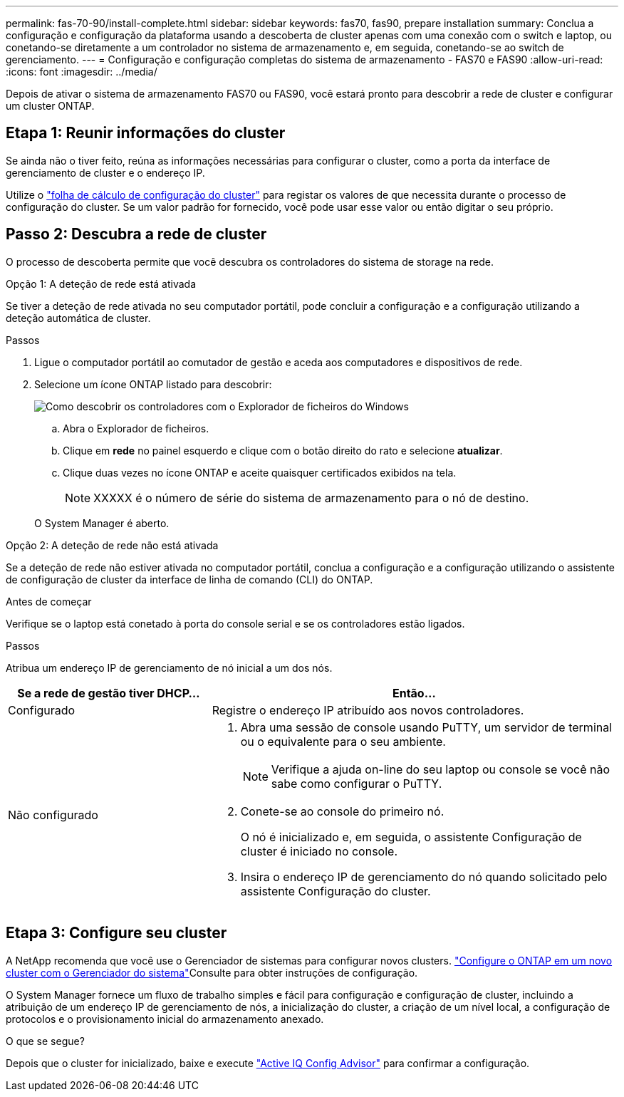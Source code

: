---
permalink: fas-70-90/install-complete.html 
sidebar: sidebar 
keywords: fas70, fas90, prepare installation 
summary: Conclua a configuração e configuração da plataforma usando a descoberta de cluster apenas com uma conexão com o switch e laptop, ou conetando-se diretamente a um controlador no sistema de armazenamento e, em seguida, conetando-se ao switch de gerenciamento. 
---
= Configuração e configuração completas do sistema de armazenamento - FAS70 e FAS90
:allow-uri-read: 
:icons: font
:imagesdir: ../media/


[role="lead"]
Depois de ativar o sistema de armazenamento FAS70 ou FAS90, você estará pronto para descobrir a rede de cluster e configurar um cluster ONTAP.



== Etapa 1: Reunir informações do cluster

Se ainda não o tiver feito, reúna as informações necessárias para configurar o cluster, como a porta da interface de gerenciamento de cluster e o endereço IP.

Utilize o https://docs.netapp.com/us-en/ontap/software_setup/index.html["folha de cálculo de configuração do cluster"^] para registar os valores de que necessita durante o processo de configuração do cluster. Se um valor padrão for fornecido, você pode usar esse valor ou então digitar o seu próprio.



== Passo 2: Descubra a rede de cluster

O processo de descoberta permite que você descubra os controladores do sistema de storage na rede.

[role="tabbed-block"]
====
.Opção 1: A deteção de rede está ativada
--
Se tiver a deteção de rede ativada no seu computador portátil, pode concluir a configuração e a configuração utilizando a deteção automática de cluster.

.Passos
. Ligue o computador portátil ao comutador de gestão e aceda aos computadores e dispositivos de rede.
. Selecione um ícone ONTAP listado para descobrir:
+
image::../media/drw_autodiscovery_controler_select_ieops-1849.svg[Como descobrir os controladores com o Explorador de ficheiros do Windows]

+
.. Abra o Explorador de ficheiros.
.. Clique em *rede* no painel esquerdo e clique com o botão direito do rato e selecione *atualizar*.
.. Clique duas vezes no ícone ONTAP e aceite quaisquer certificados exibidos na tela.
+

NOTE: XXXXX é o número de série do sistema de armazenamento para o nó de destino.



+
O System Manager é aberto.



--
.Opção 2: A deteção de rede não está ativada
--
Se a deteção de rede não estiver ativada no computador portátil, conclua a configuração e a configuração utilizando o assistente de configuração de cluster da interface de linha de comando (CLI) do ONTAP.

.Antes de começar
Verifique se o laptop está conetado à porta do console serial e se os controladores estão ligados.

.Passos
Atribua um endereço IP de gerenciamento de nó inicial a um dos nós.

[cols="1,2"]
|===
| Se a rede de gestão tiver DHCP... | Então... 


 a| 
Configurado
 a| 
Registre o endereço IP atribuído aos novos controladores.



 a| 
Não configurado
 a| 
. Abra uma sessão de console usando PuTTY, um servidor de terminal ou o equivalente para o seu ambiente.
+

NOTE: Verifique a ajuda on-line do seu laptop ou console se você não sabe como configurar o PuTTY.

. Conete-se ao console do primeiro nó.
+
O nó é inicializado e, em seguida, o assistente Configuração de cluster é iniciado no console.

. Insira o endereço IP de gerenciamento do nó quando solicitado pelo assistente Configuração do cluster.


|===
--
====


== Etapa 3: Configure seu cluster

A NetApp recomenda que você use o Gerenciador de sistemas para configurar novos clusters.  https://docs.netapp.com/us-en/ontap/task_configure_ontap.html["Configure o ONTAP em um novo cluster com o Gerenciador do sistema"^]Consulte para obter instruções de configuração.

O System Manager fornece um fluxo de trabalho simples e fácil para configuração e configuração de cluster, incluindo a atribuição de um endereço IP de gerenciamento de nós, a inicialização do cluster, a criação de um nível local, a configuração de protocolos e o provisionamento inicial do armazenamento anexado.

.O que se segue?
Depois que o cluster for inicializado, baixe e execute https://mysupport.netapp.com/site/tools/tool-eula/activeiq-configadvisor["Active IQ Config Advisor"] para confirmar a configuração.
